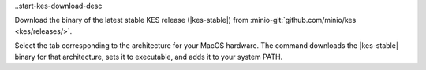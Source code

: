 ..start-kes-download-desc

Download the binary of the latest stable KES release (|kes-stable|) from :minio-git:`github.com/minio/kes <kes/releases/>`.

Select the tab corresponding to the architecture for your MacOS hardware.
The command downloads the |kes-stable| binary for that architecture, sets it to executable, and adds it to your system PATH.

.. tab-set::
   
   .. tab-item:: ARM64 (Apple Silicon)

      .. code-block:: shell
         :class: copyable
         :substitutions:

         curl -O https://github.com/minio/kes/releases/download/|kes-stable|/kes-darwin-arm64
         chmod +x ./kes-darwin-arm64
         sudo mv ./kes-darwin-arm64 /usr/local/bin/kes

   .. tab-item:: AMD64 (Intel)

      .. code-block:: shell
         :class: copyable
         :substitutions:

         curl -O https://github.com/minio/kes/releases/download/|kes-stable|/kes-darwin-amd64
         chmod +x ./kes-darwin-amd64
         sudo mv ./kes-darwin-amd64 /usr/local/bin/kes

.. end-kes-download-desc

